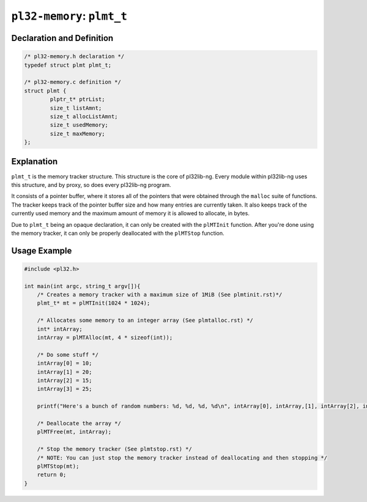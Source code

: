 ***************************
``pl32-memory``: ``plmt_t``
***************************

Declaration and Definition
--------------------------

.. code-block:: c

	/* pl32-memory.h declaration */
	typedef struct plmt plmt_t;

	/* pl32-memory.c definition */
	struct plmt {
		plptr_t* ptrList;
		size_t listAmnt;
		size_t allocListAmnt;
		size_t usedMemory;
		size_t maxMemory;
	};

Explanation
-----------

``plmt_t`` is the memory tracker structure. This structure is the core of
pl32lib-ng. Every module within pl32lib-ng uses this structure, and by proxy, so
does every pl32lib-ng program.

It consists of a pointer buffer, where it stores all of the pointers that were
obtained through the ``malloc`` suite of functions. The tracker keeps track of
the pointer buffer size and how many entries are currently taken. It also keeps
track of the currently used memory and the maximum amount of memory it is
allowed to allocate, in bytes.

Due to ``plmt_t`` being an opaque declaration, it can only be created with the
``plMTInit`` function. After you're done using the memory tracker, it can only
be properly deallocated with the ``plMTStop`` function.

Usage Example
-------------

.. code-block:: c

    #include <pl32.h>

    int main(int argc, string_t argv[]){
        /* Creates a memory tracker with a maximum size of 1MiB (See plmtinit.rst)*/
        plmt_t* mt = plMTInit(1024 * 1024);

        /* Allocates some memory to an integer array (See plmtalloc.rst) */
        int* intArray;
        intArray = plMTAlloc(mt, 4 * sizeof(int));

        /* Do some stuff */
        intArray[0] = 10;
        intArray[1] = 20;
        intArray[2] = 15;
        intArray[3] = 25;

        printf("Here's a bunch of random numbers: %d, %d, %d, %d\n", intArray[0], intArray,[1], intArray[2], intArray[3]);

        /* Deallocate the array */
        plMTFree(mt, intArray);

        /* Stop the memory tracker (See plmtstop.rst) */
        /* NOTE: You can just stop the memory tracker instead of deallocating and then stopping */
        plMTStop(mt);
        return 0;
    }